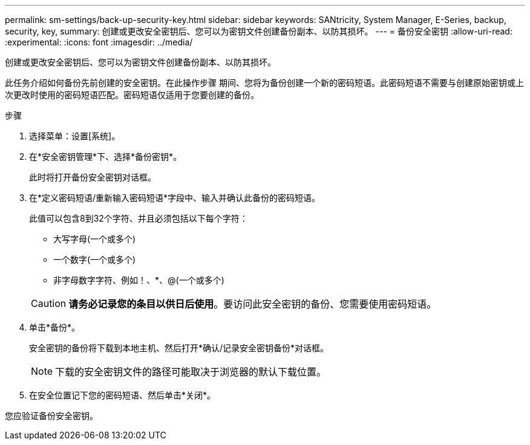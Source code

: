 ---
permalink: sm-settings/back-up-security-key.html 
sidebar: sidebar 
keywords: SANtricity, System Manager, E-Series, backup, security, key, 
summary: 创建或更改安全密钥后、您可以为密钥文件创建备份副本、以防其损坏。 
---
= 备份安全密钥
:allow-uri-read: 
:experimental: 
:icons: font
:imagesdir: ../media/


[role="lead"]
创建或更改安全密钥后、您可以为密钥文件创建备份副本、以防其损坏。

此任务介绍如何备份先前创建的安全密钥。在此操作步骤 期间、您将为备份创建一个新的密码短语。此密码短语不需要与创建原始密钥或上次更改时使用的密码短语匹配。密码短语仅适用于您要创建的备份。

.步骤
. 选择菜单：设置[系统]。
. 在*安全密钥管理*下、选择*备份密钥*。
+
此时将打开备份安全密钥对话框。

. 在*定义密码短语/重新输入密码短语*字段中、输入并确认此备份的密码短语。
+
此值可以包含8到32个字符、并且必须包括以下每个字符：

+
** 大写字母(一个或多个)
** 一个数字(一个或多个)
** 非字母数字字符、例如！、*、@(一个或多个)


+
[CAUTION]
====
*请务必记录您的条目以供日后使用*。要访问此安全密钥的备份、您需要使用密码短语。

====
. 单击*备份*。
+
安全密钥的备份将下载到本地主机、然后打开*确认/记录安全密钥备份*对话框。

+
[NOTE]
====
下载的安全密钥文件的路径可能取决于浏览器的默认下载位置。

====
. 在安全位置记下您的密码短语、然后单击*关闭*。


您应验证备份安全密钥。
